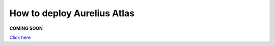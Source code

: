 How to deploy Aurelius Atlas
============================

**COMING SOON** 

.. image:: imgs-acess/404.jpg

`Click here <https://docs.models4insight.com/docs/doc-technicall-manual/en/latest/contents.html>`__